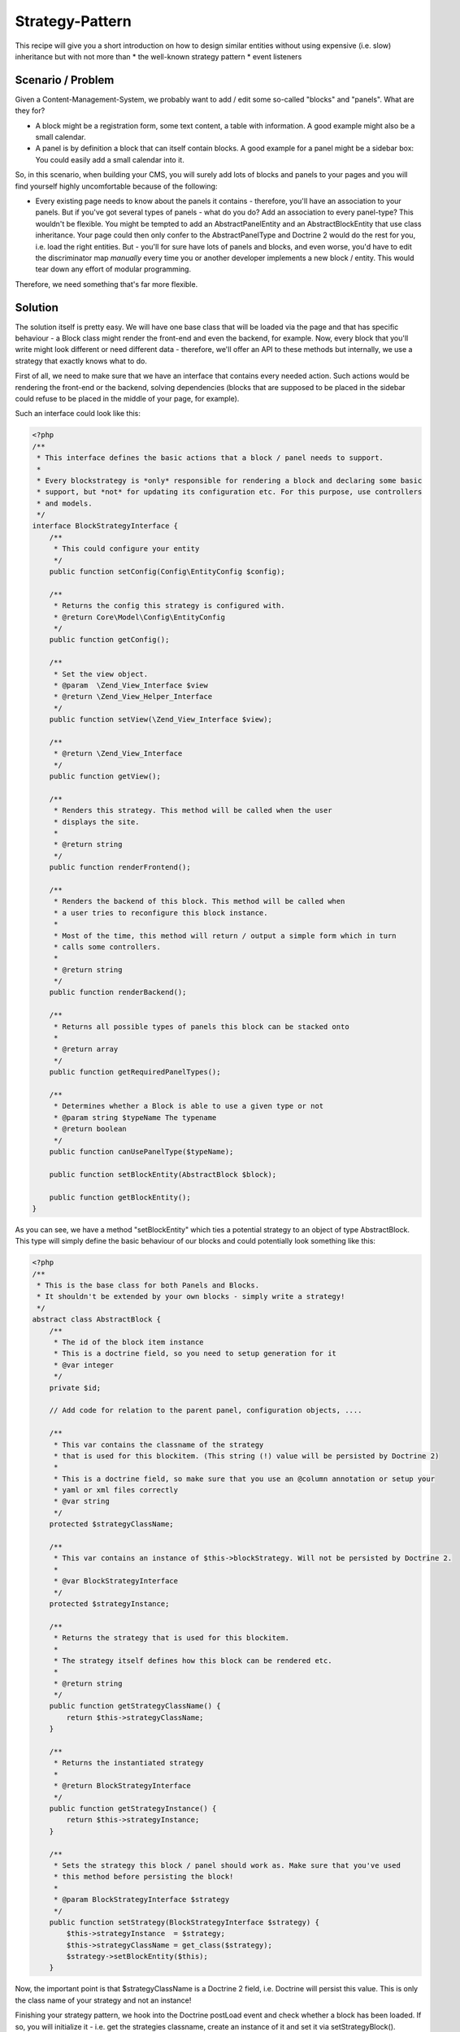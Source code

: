 Strategy-Pattern
================

This recipe will give you a short introduction on how to design
similar entities without using expensive (i.e. slow) inheritance
but with not more than \* the well-known strategy pattern \* event
listeners

Scenario / Problem
------------------

Given a Content-Management-System, we probably want to add / edit
some so-called "blocks" and "panels". What are they for?

-  A block might be a registration form, some text content, a table
   with information. A good example might also be a small calendar.
-  A panel is by definition a block that can itself contain blocks.
   A good example for a panel might be a sidebar box: You could easily
   add a small calendar into it.

So, in this scenario, when building your CMS, you will surely add
lots of blocks and panels to your pages and you will find yourself
highly uncomfortable because of the following:

-  Every existing page needs to know about the panels it contains -
   therefore, you'll have an association to your panels. But if you've
   got several types of panels - what do you do? Add an association to
   every panel-type? This wouldn't be flexible. You might be tempted
   to add an AbstractPanelEntity and an AbstractBlockEntity that use
   class inheritance. Your page could then only confer to the
   AbstractPanelType and Doctrine 2 would do the rest for you, i.e.
   load the right entities. But - you'll for sure have lots of panels
   and blocks, and even worse, you'd have to edit the discriminator
   map *manually* every time you or another developer implements a new
   block / entity. This would tear down any effort of modular
   programming.

Therefore, we need something that's far more flexible.

Solution
--------

The solution itself is pretty easy. We will have one base class
that will be loaded via the page and that has specific behaviour -
a Block class might render the front-end and even the backend, for
example. Now, every block that you'll write might look different or
need different data - therefore, we'll offer an API to these
methods but internally, we use a strategy that exactly knows what
to do.

First of all, we need to make sure that we have an interface that
contains every needed action. Such actions would be rendering the
front-end or the backend, solving dependencies (blocks that are
supposed to be placed in the sidebar could refuse to be placed in
the middle of your page, for example).

Such an interface could look like this:

.. code-block:: php

    <?php
    /**
     * This interface defines the basic actions that a block / panel needs to support.
     *
     * Every blockstrategy is *only* responsible for rendering a block and declaring some basic
     * support, but *not* for updating its configuration etc. For this purpose, use controllers
     * and models.
     */
    interface BlockStrategyInterface {
        /**
         * This could configure your entity
         */
        public function setConfig(Config\EntityConfig $config);

        /**
         * Returns the config this strategy is configured with.
         * @return Core\Model\Config\EntityConfig
         */
        public function getConfig();

        /**
         * Set the view object.
         * @param  \Zend_View_Interface $view
         * @return \Zend_View_Helper_Interface
         */
        public function setView(\Zend_View_Interface $view);

        /**
         * @return \Zend_View_Interface
         */
        public function getView();

        /**
         * Renders this strategy. This method will be called when the user
         * displays the site.
         *
         * @return string
         */
        public function renderFrontend();

        /**
         * Renders the backend of this block. This method will be called when
         * a user tries to reconfigure this block instance.
         *
         * Most of the time, this method will return / output a simple form which in turn
         * calls some controllers.
         *
         * @return string
         */
        public function renderBackend();

        /**
         * Returns all possible types of panels this block can be stacked onto
         *
         * @return array
         */
        public function getRequiredPanelTypes();

        /**
         * Determines whether a Block is able to use a given type or not
         * @param string $typeName The typename
         * @return boolean
         */
        public function canUsePanelType($typeName);

        public function setBlockEntity(AbstractBlock $block);

        public function getBlockEntity();
    }

As you can see, we have a method "setBlockEntity" which ties a potential strategy to an object of type AbstractBlock. This type will simply define the basic behaviour of our blocks and could potentially look something like this:

.. code-block:: php

    <?php
    /**
     * This is the base class for both Panels and Blocks.
     * It shouldn't be extended by your own blocks - simply write a strategy!
     */
    abstract class AbstractBlock {
        /**
         * The id of the block item instance
         * This is a doctrine field, so you need to setup generation for it
         * @var integer
         */
        private $id;

        // Add code for relation to the parent panel, configuration objects, ....

        /**
         * This var contains the classname of the strategy
         * that is used for this blockitem. (This string (!) value will be persisted by Doctrine 2)
         *
         * This is a doctrine field, so make sure that you use an @column annotation or setup your
         * yaml or xml files correctly
         * @var string
         */
        protected $strategyClassName;

        /**
         * This var contains an instance of $this->blockStrategy. Will not be persisted by Doctrine 2.
         *
         * @var BlockStrategyInterface
         */
        protected $strategyInstance;

        /**
         * Returns the strategy that is used for this blockitem.
         *
         * The strategy itself defines how this block can be rendered etc.
         *
         * @return string
         */
        public function getStrategyClassName() {
            return $this->strategyClassName;
        }

        /**
         * Returns the instantiated strategy
         *
         * @return BlockStrategyInterface
         */
        public function getStrategyInstance() {
            return $this->strategyInstance;
        }

        /**
         * Sets the strategy this block / panel should work as. Make sure that you've used
         * this method before persisting the block!
         *
         * @param BlockStrategyInterface $strategy
         */
        public function setStrategy(BlockStrategyInterface $strategy) {
            $this->strategyInstance  = $strategy;
            $this->strategyClassName = get_class($strategy);
            $strategy->setBlockEntity($this);
        }

Now, the important point is that $strategyClassName is a Doctrine 2
field, i.e. Doctrine will persist this value. This is only the
class name of your strategy and not an instance!

Finishing your strategy pattern, we hook into the Doctrine postLoad
event and check whether a block has been loaded. If so, you will
initialize it - i.e. get the strategies classname, create an
instance of it and set it via setStrategyBlock().

This might look like this:

.. code-block:: php

    <?php
    use Doctrine\ORM,
        Doctrine\Common;

    /**
     * The BlockStrategyEventListener will initialize a strategy after the
     * block itself was loaded.
     */
    class BlockStrategyEventListener implements Common\EventSubscriber {

        protected $view;

        public function __construct(\Zend_View_Interface $view) {
            $this->view = $view;
        }

        public function getSubscribedEvents() {
           return array(ORM\Events::postLoad);
        }

        public function postLoad(ORM\Event\LifecycleEventArgs $args) {
            $blockItem = $args->getEntity();

            // Both blocks and panels are instances of Block\AbstractBlock
            if ($blockItem instanceof Block\AbstractBlock) {
                $strategy  = $blockItem->getStrategyClassName();
                $strategyInstance = new $strategy();
                if (null !== $blockItem->getConfig()) {
                    $strategyInstance->setConfig($blockItem->getConfig());
                }
                $strategyInstance->setView($this->view);
                $blockItem->setStrategy($strategyInstance);
            }
        }
    }

In this example, even some variables are set - like a view object
or a specific configuration object.


